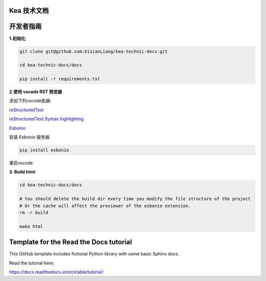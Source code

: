 Kea 技术文档
=======================================


开发者指南
======================================

**1.初始化**

.. code-block:: bash

    git clone git@github.com:XixianLiang/kea-technic-docs.git

    cd kea-technic-docs/docs

    pip install -r requirements.txt


**2.使用 vscode RST 预览器**

添加下列vscode拓展:

`reStructuredText <https://marketplace.visualstudio.com/items?itemName=lextudio.restructuredtext>`_

`reStructuredText Syntax highlighting <https://marketplace.visualstudio.com/items?itemName=trond-snekvik.simple-rst>`_

`Esbonio <https://marketplace.visualstudio.com/items?itemName=swyddfa.esbonio>`_

安装 Esbonio 服务器

.. code-block:: bash
    
    pip install esbonio

重启vscode

**3. Build html**

.. code-block:: bash

    cd kea-technic-docs/docs

    # You should delete the build dir every time you modify the file structure of the project
    # Or the cache will affect the previewer of the esbonio extension.
    rm -r build

    make html


Template for the Read the Docs tutorial
=======================================

This GitHub template includes fictional Python library
with some basic Sphinx docs.

Read the tutorial here:

https://docs.readthedocs.io/en/stable/tutorial/
